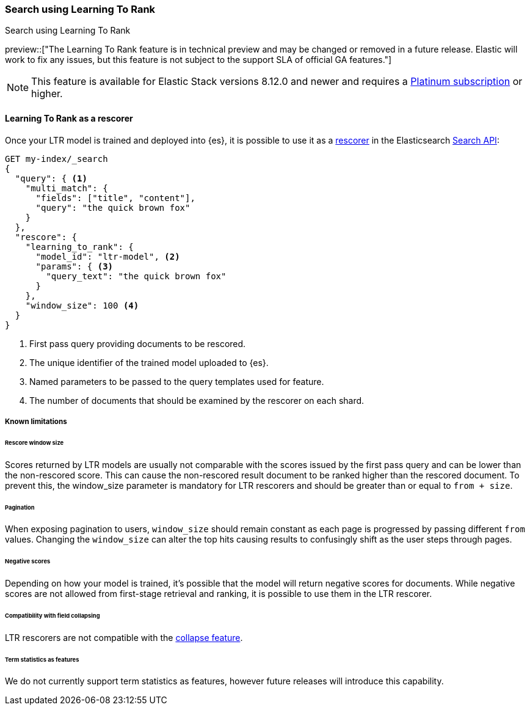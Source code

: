 [[learning-to-rank-search-usage]]
=== Search using Learning To Rank
++++
<titleabbrev>Search using Learning To Rank</titleabbrev>
++++

preview::["The Learning To Rank feature is in technical preview and may be changed or removed in a future release. Elastic will work to fix any issues, but this feature is not subject to the support SLA of official GA features."]

NOTE: This feature is available for Elastic Stack versions 8.12.0 and newer and requires a https://www.elastic.co/pricing[Platinum subscription] or higher.

[discrete]
[[learning-to-rank-rescorer]]
==== Learning To Rank as a rescorer

Once your LTR model is trained and deployed into {es}, it is possible to use it as a <<rescore, rescorer>> in the Elasticsearch <<search-your-data, Search API>>:

[source,console]
----
GET my-index/_search
{
  "query": { <1>
    "multi_match": {
      "fields": ["title", "content"],
      "query": "the quick brown fox"
    }
  },
  "rescore": {
    "learning_to_rank": {
      "model_id": "ltr-model", <2>
      "params": { <3>
        "query_text": "the quick brown fox"
      }
    },
    "window_size": 100 <4>
  }
}
----
// TEST[skip:TBD]
<1> First pass query providing documents to be rescored.
<2> The unique identifier of the trained model uploaded to {es}.
<3> Named parameters to be passed to the query templates used for feature.
<4> The number of documents that should be examined by the rescorer on each shard.

[discrete]
[[learning-to-rank-rescorer-limitations]]
===== Known limitations

[discrete]
[[learning-to-rank-rescorer-limitations-window-size]]
====== Rescore window size

Scores returned by LTR models are usually not comparable with the scores issued by the first pass query and can be lower than the non-rescored score. This can cause the non-rescored result document to be ranked higher than the rescored document.  To prevent this, the window_size parameter is mandatory for LTR rescorers and should be greater than or equal to `from + size`.

[discrete]
[[learning-to-rank-rescorer-limitations-pagination]]
====== Pagination

When exposing pagination to users, `window_size` should remain constant as each page is progressed by passing different `from` values. Changing the `window_size` can alter the top hits causing results to confusingly shift as the user steps through pages.

[discrete]
[[learning-to-rank-rescorer-limitations-negative-scores]]
====== Negative scores

Depending on how your model is trained, it’s possible that the model will return negative scores for documents. While negative scores are not allowed from first-stage retrieval and ranking, it is possible to use them in the LTR rescorer.

[discrete]
[[learning-to-rank-rescorer-limitations-field-collapsing]]
====== Compatibility with field collapsing

LTR rescorers are not compatible with the <<collapse-search-results, collapse feature>>.

[discrete]
[[learning-to-rank-rescorer-limitations-term-statistics]]
====== Term statistics as features

We do not currently support term statistics as features, however future releases will introduce this capability.

